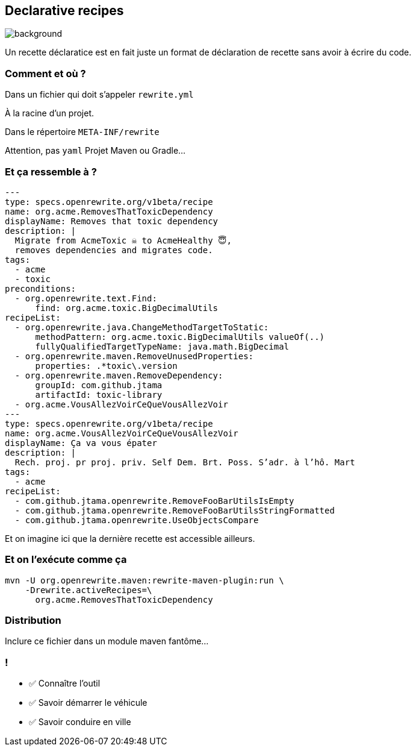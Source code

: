 
== Declarative recipes

image::declarative.jpg[background, size=cover]

[.notes]
--
Un recette déclaratice est en fait juste un format de déclaration de recette sans avoir à écrire du code.
--

[%notitle]
=== Comment et où ?


[.fragment]
Dans un fichier qui doit s'appeler `rewrite.yml`

[.fragment]
À la racine d'un projet.
[.fragment]
Dans le répertoire `META-INF/rewrite`

[.notes]
--
Attention, pas `yaml`
Projet Maven ou Gradle...
--

[%notitle]
=== Et ça ressemble à ?

[source,yaml,highlight="3|4..10|11..13|14..17|23..24|26..34"]
----
---
type: specs.openrewrite.org/v1beta/recipe
name: org.acme.RemovesThatToxicDependency
displayName: Removes that toxic dependency
description: |
  Migrate from AcmeToxic ☠️ to AcmeHealthy 😇,
  removes dependencies and migrates code.
tags:
  - acme
  - toxic
preconditions:
  - org.openrewrite.text.Find:
      find: org.acme.toxic.BigDecimalUtils
recipeList:
  - org.openrewrite.java.ChangeMethodTargetToStatic:
      methodPattern: org.acme.toxic.BigDecimalUtils valueOf(..)
      fullyQualifiedTargetTypeName: java.math.BigDecimal
  - org.openrewrite.maven.RemoveUnusedProperties:
      properties: .*toxic\.version
  - org.openrewrite.maven.RemoveDependency:
      groupId: com.github.jtama
      artifactId: toxic-library
  - org.acme.VousAllezVoirCeQueVousAllezVoir
---
type: specs.openrewrite.org/v1beta/recipe
name: org.acme.VousAllezVoirCeQueVousAllezVoir
displayName: Ça va vous épater
description: |
  Rech. proj. pr proj. priv. Self Dem. Brt. Poss. S’adr. à l’hô. Mart
tags:
  - acme
recipeList:
  - com.github.jtama.openrewrite.RemoveFooBarUtilsIsEmpty
  - com.github.jtama.openrewrite.RemoveFooBarUtilsStringFormatted
  - com.github.jtama.openrewrite.UseObjectsCompare
----

[.notes]
--
Et on imagine ici que la dernière recette est accessible ailleurs.
--

[%notitle]
=== Et on l'exécute comme ça

[.fragment]
[source,bash,highlight="2..3|4..5"]
----
mvn -U org.openrewrite.maven:rewrite-maven-plugin:run \
    -Drewrite.activeRecipes=\
      org.acme.RemovesThatToxicDependency
----

=== Distribution

Inclure ce fichier dans un module maven fantôme...


[.lesson]
=== !

- ✅ Connaître l'outil
- ✅ Savoir démarrer le véhicule
- ✅ Savoir conduire en ville
